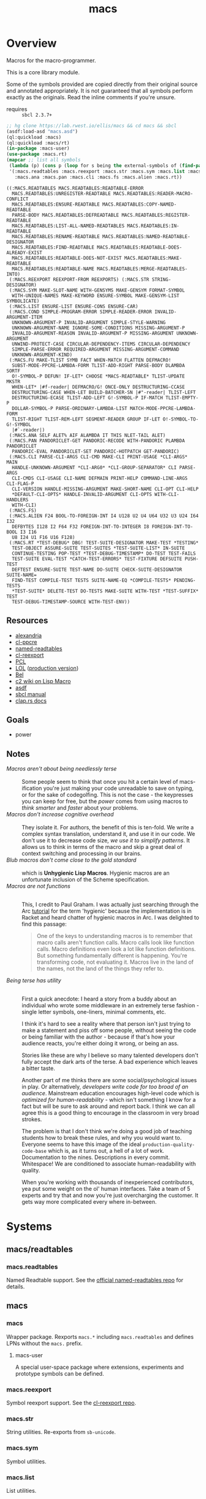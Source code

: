 #+TITLE: macs
#+FILETAGS: core
* Overview
Macros for the macro-programmer.

This is a core library module.

Some of the symbols provided are copied directly from their original
source and annotated appropriately. It is not guaranteed that all
symbols perform exactly as the originals. Read the inline comments if
you're unsure.

- requires :: =sbcl 2.3.7+=

#+begin_src lisp :results replace :exports both
  ;; hg clone https://lab.rwest.io/ellis/macs && cd macs && sbcl
  (asdf:load-asd "macs.asd")
  (ql:quickload :macs)
  (ql:quickload :macs/rt)
  (in-package :macs-user)
  (use-package :macs.rt)
  (mapcar ;; list all symbols
   (lambda (p) (cons p (loop for s being the external-symbols of (find-package p) collect s)))
   '(:macs.readtables :macs.reexport :macs.str :macs.sym :macs.list :macs.cond :macs.fu
     :macs.ana :macs.pan :macs.cli :macs.fs :macs.alien :macs.rt))
#+end_src
#+RESULTS:
#+begin_example
((:MACS.READTABLES MACS.READTABLES:READTABLE-ERROR
  MACS.READTABLES:UNREGISTER-READTABLE MACS.READTABLES:READER-MACRO-CONFLICT
  MACS.READTABLES:ENSURE-READTABLE MACS.READTABLES:COPY-NAMED-READTABLE
  PARSE-BODY MACS.READTABLES:DEFREADTABLE MACS.READTABLES:REGISTER-READTABLE
  MACS.READTABLES:LIST-ALL-NAMED-READTABLES MACS.READTABLES:IN-READTABLE
  MACS.READTABLES:RENAME-READTABLE MACS.READTABLES:NAMED-READTABLE-DESIGNATOR
  MACS.READTABLES:FIND-READTABLE MACS.READTABLES:READTABLE-DOES-ALREADY-EXIST
  MACS.READTABLES:READTABLE-DOES-NOT-EXIST MACS.READTABLES:MAKE-READTABLE
  MACS.READTABLES:READTABLE-NAME MACS.READTABLES:MERGE-READTABLES-INTO)
 (:MACS.REEXPORT REEXPORT-FROM REEXPORTS) (:MACS.STR STRING-DESIGNATOR)
 (:MACS.SYM MAKE-SLOT-NAME WITH-GENSYMS MAKE-GENSYM FORMAT-SYMBOL
  WITH-UNIQUE-NAMES MAKE-KEYWORD ENSURE-SYMBOL MAKE-GENSYM-LIST SYMBOLICATE)
 (:MACS.LIST ENSURE-LIST ENSURE-CONS ENSURE-CAR)
 (:MACS.COND SIMPLE-PROGRAM-ERROR SIMPLE-READER-ERROR INVALID-ARGUMENT-ITEM
  UNKNOWN-ARGUMENT-P INVALID-ARGUMENT SIMPLE-STYLE-WARNING
  UNKNOWN-ARGUMENT-NAME IGNORE-SOME-CONDITIONS MISSING-ARGUMENT-P
  INVALID-ARGUMENT-REASON INVALID-ARGUMENT-P MISSING-ARGUMENT UNKNOWN-ARGUMENT
  UNWIND-PROTECT-CASE CIRCULAR-DEPENDENCY-ITEMS CIRCULAR-DEPENDENCY
  SIMPLE-PARSE-ERROR REQUIRED-ARGUMENT MISSING-ARGUMENT-COMMAND
  UNKNOWN-ARGUMENT-KIND)
 (:MACS.FU MAKE-TLIST SYMB FACT WHEN-MATCH FLATTEN DEFMACRO!
  SUBST-MODE-PPCRE-LAMBDA-FORM TLIST-ADD-RIGHT PARSE-BODY DLAMBDA SORTF
  O!-SYMBOL-P DEFUN! IF-LET* CHOOSE *MACS-READTABLE* TLIST-UPDATE MKSTR
  WHEN-LET* |#f-reader| DEFMACRO/G! ONCE-ONLY DESTRUCTURING-CCASE
  DESTRUCTURING-CASE WHEN-LET BUILD-BATCHER-SN |#"-reader| TLIST-LEFT
  DESTRUCTURING-ECASE TLIST-ADD-LEFT G!-SYMBOL-P IF-MATCH TLIST-EMPTY-P
  DOLLAR-SYMBOL-P PARSE-ORDINARY-LAMBDA-LIST MATCH-MODE-PPCRE-LAMBDA-FORM
  TLIST-RIGHT TLIST-REM-LEFT SEGMENT-READER GROUP IF-LET O!-SYMBOL-TO-G!-SYMBOL
  |#`-reader|)
 (:MACS.ANA SELF ALET% AIF ALAMBDA IT THIS NLET-TAIL ALET)
 (:MACS.PAN PANDORICLET-GET PANDORIC-RECODE WITH-PANDORIC PLAMBDA PANDORICLET
  PANDORIC-EVAL PANDORICLET-SET PANDORIC-HOTPATCH GET-PANDORIC)
 (:MACS.CLI PARSE-CLI-ARGS CLI-CMD MAKE-CLI PRINT-USAGE *CLI-ARGS* MAIN
  HANDLE-UNKNOWN-ARGUMENT *CLI-ARG0* *CLI-GROUP-SEPARATOR* CLI PARSE-ARGS
  CLI-CMDS CLI-USAGE CLI-NAME DEFMAIN PRINT-HELP COMMAND-LINE-ARGS CLI-FLAG-P
  CLI-VERSION HANDLE-MISSING-ARGUMENT MAKE-SHORT-NAME CLI-OPT CLI-HELP
  ,*DEFAULT-CLI-OPTS* HANDLE-INVALID-ARGUMENT CLI-OPTS WITH-CLI-HANDLERS
  WITH-CLI)
 (:MACS.FS)
 (:MACS.ALIEN F24 BOOL-TO-FOREIGN-INT I4 U128 U2 U4 U64 U32 U3 U24 I64 I32
  DEFBYTES I128 I2 F64 F32 FOREIGN-INT-TO-INTEGER I8 FOREIGN-INT-TO-BOOL I3 I16
  U8 I24 U1 F16 U16 F128)
 (:MACS.RT *TEST-DEBUG* DBG! TEST-SUITE-DESIGNATOR MAKE-TEST *TESTING*
  TEST-OBJECT ASSURE-SUITE TEST-SUITES *TEST-SUITE-LIST* IN-SUITE
  CONTINUE-TESTING POP-TEST *TEST-DEBUG-TIMESTAMP* DO-TEST TEST-FAILS
  TEST-SUITE EVAL-TEST *CATCH-TEST-ERRORS* TEST-FIXTURE DEFSUITE PUSH-TEST
  DEFTEST ENSURE-SUITE TEST-NAME DO-SUITE CHECK-SUITE-DESIGNATOR SUITE-NAME=
  FIND-TEST COMPILE-TEST TESTS SUITE-NAME-EQ *COMPILE-TESTS* PENDING-TESTS
  ,*TEST-SUITE* DELETE-TEST DO-TESTS MAKE-SUITE WITH-TEST *TEST-SUFFIX* TEST
  TEST-DEBUG-TIMESTAMP-SOURCE WITH-TEST-ENV))
#+end_example
** Resources
  - [[https://alexandria.common-lisp.dev/][alexandria]]
  - [[https://edicl.github.io/cl-ppcre/][cl-ppcre]]
  - [[https://github.com/melisgl/named-readtables][named-readtables]]
  - [[https://github.com/takagi/cl-reexport/tree/master][cl-reexport]]
  - [[https://gigamonkeys.com/book/][PCL]]
  - [[https://letoverlambda.com/][LOL]] ([[https://github.com/thephoeron/let-over-lambda/tree/master][production version]])
  - [[https://sep.turbifycdn.com/ty/cdn/paulgraham/bellanguage.txt?t=1688221954&][Bel]]
  - [[https://wiki.c2.com/?LispMacro][c2 wiki on Lisp Macro]]
  - [[https://gitlab.common-lisp.net/asdf/asdf/][asdf]]
  - [[https://www.sbcl.org/manual/][sbcl manual]]
  - [[https://docs.rs/clap/latest/clap/][clap.rs docs]]
** Goals
- power
** Notes
- /Macros aren't about being needlessly terse/ :: \\
  Some people seem to think that once you hit a certain level of
  macs-ification you're just making your code unreadable to save on
  typing, or for the sake of codegolfing. This is not the case - the
  keypresses you can keep for free, but the /power/ comes from using
  macros to /think smarter/ and /faster/ about your problems.
- /Macros don't increase cognitive overhead/ :: \\
  They isolate it. For authors, the benefit of this is ten-fold. We
  write a complex syntax translation, understand it, and use it in
  our code. We don't use it to decrease code size, /we use it to
  simplify patterns/. It allows us to think in terms of the macro
  and skip a great deal of context switching and processing in our
  brains.
- /Blub macros don't come close to the gold standard/ :: \\
  which is *Unhygienic Lisp Macros*. Hygienic macros are an
  unfortunate inclusion of the Scheme specification.
- /Macros are not functions/ :: \\
  This, I credit to Paul Graham. I was actually just searching
  through the Arc [[http://www.arclanguage.org/tut.txt][tutorial]] for the term 'hygienic' because the
  implementation is in Racket and heard chatter of hygienic macros
  in Arc. I was delighted to find this passage:
  #+begin_quote
  One of the keys to understanding macros is to remember that macro
  calls aren't function calls.  Macro calls look like function calls.
  Macro definitions even look a lot like function definitions.  But
  something fundamentally different is happening.  You're transforming
  code, not evaluating it.  Macros live in the land of the names, not 
  the land of the things they refer to.    
  #+end_quote
- /Being terse has utility/ :: \\
  First a quick anecdote: I heard a story from a buddy about an
  individual who wrote some middleware in an extremely terse
  fashion - single letter symbols, one-liners, minimal comments,
  etc.

  I think it's hard to see a reality where that person isn't just
  trying to make a statement and piss off some people, without
  seeing the code or being familiar with the author - because if
  that's how your audience reacts, you're either doing it wrong, or
  being an ass.

  Stories like these are why I believe so many talented developers
  don't fully accept the dark arts of the terse. A bad experience
  which leaves a bitter taste.

  Another part of me thinks there are some social/psychological
  issues in play. Or alternatively, /developers write code for too
  broad of an audience/. Mainstream education encourages high-level
  code which is /optimized for human-readability/ - which isn't
  something I know for a fact but will be sure to ask around and
  report back. I think we can all agree this is a good thing to
  encourage in the classroom in very broad strokes.

  The problem is that I don't think we're doing a good job of
  teaching students how to break these rules, and why you would want
  to. Everyone seems to have this image of the ideal
  =production-quality-code-base= which is, as it turns out, a hell
  of a lot of work. Documentation to the nines. Descriptions in
  every commit. Whitespace! We are conditioned to associate
  human-readability with quality.

  When you're working with thousands of inexperienced contributors,
  yea put some weight on the ol' human interfaces. Take a team of 5
  experts and try that and now you're just overcharging the
  customer. It gets way more complicated every where in-between.
* Systems
** macs/readtables
*** macs.readtables
Named Readtable support. See the [[https://github.com/melisgl/named-readtables][official named-readtables repo]] for details.
** macs
*** macs
Wrapper package. Rexports =macs.*= including =macs.readtables= and
defines LPNs without the =macs.= prefix.
**** macs-user
A special user-space package where extensions, experiments and
prototype symbols can be defined.
*** macs.reexport
Symbol reexport support. See the [[https://github.com/takagi/cl-reexport/tree/master][cl-reexport repo]].
*** macs.str
String utilities. Re-exports from =sb-unicode=.
*** macs.sym
Symbol utilities.
*** macs.list
List utilities.
*** macs.cond
Various conditions, restarts, errors, and other utilities for
exception handling. See [[https://gigamonkeys.com/book/beyond-exception-handling-conditions-and-restarts.html][PCL]] for an introduction to conditions and
restarts.
*** macs.fu
The =fu= extension package. Includes macro utility functions from LOL,
alexandria, PCL, PG, custom readers, and a named-readtable called
=*macs-readtable*=.
*** macs.ana
Anaphoric macros.
*** macs.pan
Pandoric macros.
*** macs.cli
This package provides an API for building CLI apps. It is highly
opinionated and loosely derived from [[https://github.com/dnaeon/clingon][clingon]] and uiop.
*** macs.alien
Foreign alien types, utils, and helpers.
** macs/rt
*** macs.rt
regression testing framework.
** macs/tests
*** macs.tests
macs System tests.
